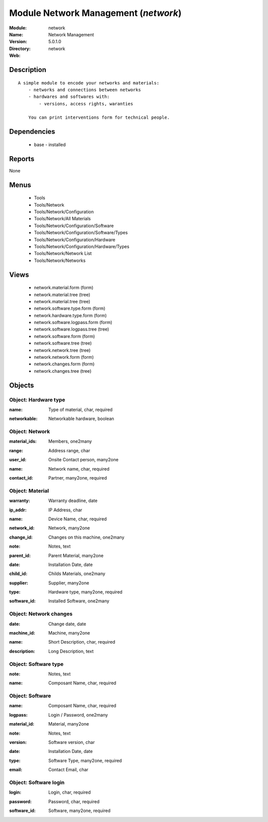 
Module Network Management (*network*)
=====================================
:Module: network
:Name: Network Management
:Version: 5.0.1.0
:Directory: network
:Web: 

Description
-----------

::

  A simple module to encode your networks and materials:
      - networks and connections between networks
      - hardwares and softwares with:
          - versions, access rights, waranties
  
      You can print interventions form for technical people.

Dependencies
------------

 * base - installed

Reports
-------

None


Menus
-------

 * Tools
 * Tools/Network
 * Tools/Network/Configuration
 * Tools/Network/All Materials
 * Tools/Network/Configuration/Software
 * Tools/Network/Configuration/Software/Types
 * Tools/Network/Configuration/Hardware
 * Tools/Network/Configuration/Hardware/Types
 * Tools/Network/Network List
 * Tools/Network/Networks

Views
-----

 * network.material.form (form)
 * network.material.tree (tree)
 * network.material.tree (tree)
 * network.software.type.form (form)
 * network.hardware.type.form (form)
 * network.software.logpass.form (form)
 * network.software.logpass.tree (tree)
 * network.software.form (form)
 * network.software.tree (tree)
 * network.network.tree (tree)
 * network.network.form (form)
 * network.changes.form (form)
 * network.changes.tree (tree)


Objects
-------

Object: Hardware type
#####################

.. index::
  single: Hardware type object
.. 


:name: Type of material, char, required



.. index::
  single: name field
.. 




:networkable: Networkable hardware, boolean



.. index::
  single: networkable field
.. 



Object: Network
###############

.. index::
  single: Network object
.. 


:material_ids: Members, one2many



.. index::
  single: material_ids field
.. 




:range: Address range, char



.. index::
  single: range field
.. 




:user_id: Onsite Contact person, many2one



.. index::
  single: user_id field
.. 




:name: Network name, char, required



.. index::
  single: name field
.. 




:contact_id: Partner, many2one, required



.. index::
  single: contact_id field
.. 



Object: Material
################

.. index::
  single: Material object
.. 


:warranty: Warranty deadline, date



.. index::
  single: warranty field
.. 




:ip_addr: IP Address, char



.. index::
  single: ip_addr field
.. 




:name: Device Name, char, required



.. index::
  single: name field
.. 




:network_id: Network, many2one



.. index::
  single: network_id field
.. 




:change_id: Changes on this machine, one2many



.. index::
  single: change_id field
.. 




:note: Notes, text



.. index::
  single: note field
.. 




:parent_id: Parent Material, many2one



.. index::
  single: parent_id field
.. 




:date: Installation Date, date



.. index::
  single: date field
.. 




:child_id: Childs Materials, one2many



.. index::
  single: child_id field
.. 




:supplier: Supplier, many2one



.. index::
  single: supplier field
.. 




:type: Hardware type, many2one, required



.. index::
  single: type field
.. 




:software_id: Installed Software, one2many



.. index::
  single: software_id field
.. 



Object: Network changes
#######################

.. index::
  single: Network changes object
.. 


:date: Change date, date



.. index::
  single: date field
.. 




:machine_id: Machine, many2one



.. index::
  single: machine_id field
.. 




:name: Short Description, char, required



.. index::
  single: name field
.. 




:description: Long Description, text



.. index::
  single: description field
.. 



Object: Software type
#####################

.. index::
  single: Software type object
.. 


:note: Notes, text



.. index::
  single: note field
.. 




:name: Composant Name, char, required



.. index::
  single: name field
.. 



Object: Software
################

.. index::
  single: Software object
.. 


:name: Composant Name, char, required



.. index::
  single: name field
.. 




:logpass: Login / Password, one2many



.. index::
  single: logpass field
.. 




:material_id: Material, many2one



.. index::
  single: material_id field
.. 




:note: Notes, text



.. index::
  single: note field
.. 




:version: Software version, char



.. index::
  single: version field
.. 




:date: Installation Date, date



.. index::
  single: date field
.. 




:type: Software Type, many2one, required



.. index::
  single: type field
.. 




:email: Contact Email, char



.. index::
  single: email field
.. 



Object: Software login
######################

.. index::
  single: Software login object
.. 


:login: Login, char, required



.. index::
  single: login field
.. 




:password: Password, char, required



.. index::
  single: password field
.. 




:software_id: Software, many2one, required



.. index::
  single: software_id field
.. 


